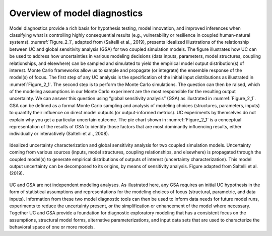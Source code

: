 Overview of model diagnostics
#############################

Model diagnostics provide a rich basis for hypothesis testing, model innovation, and improved inferences when classifying what is controlling highly consequential results (e.g., vulnerability or resilience in coupled human-natural systems). :numref:`Figure_2_1`, adapted from (Saltelli et al., 2019), presents idealized illustrations of the relationship between UC and global sensitivity analysis (GSA) for two coupled simulation models. The figure illustrates how UC can be used to address how uncertainties in various modeling decisions (data inputs, parameters, model structures, coupling relationships, and elsewhere) can be sampled and simulated to yield the empirical model output distribution(s) of interest. Monte Carlo frameworks allow us to sample and propagate (or integrate) the ensemble response of the model(s) of focus. The first step of any UC analysis is the specification of the initial input distributions as illustrated in :numref:`Figure_2_1`. The second step is to perform the Monte Carlo simulations. The question can then be raised, which of the modeling assumptions in our Monte Carlo experiment are the most responsible for the resulting output uncertainty. We can answer this question using “global sensitivity analysis” (GSA) as illustrated in :numref:`Figure_2_1`. GSA can be defined as a formal Monte Carlo sampling and analysis of modeling choices (structures, parameters, inputs) to quantify their influence on direct model outputs (or output-informed metrics). UC experiments by themselves do not explain why you get a particular uncertain outcome. The pie chart shown in :numref:`Figure_2_1` is a conceptual representation of the results of GSA to identify those factors that are most dominantly influencing results, either individually or interactively (Saltelli et al., 2008).

.. _Figure_2_1:
.. figure:: _static/figure2_1_idealized_uc.png
    :alt: Figure 2.1
    :width: 700px
    :align: center

    Idealized uncertainty characterization and global sensitivity analysis for two coupled simulation models. Uncertainty coming from various sources (inputs, model structures, coupling relationships, and elsewhere) is propagated through the coupled model(s) to generate empirical distributions of outputs of interest (uncertainty characterization). This model output uncertainty can be decomposed to its origins, by means of sensitivity analysis. Figure adapted from Saltelli et al. (2019).

UC and GSA are not independent modeling analyses. As illustrated here, any GSA requires an initial UC hypothesis in the form of statistical assumptions and representations for the modeling choices of focus (structural, parametric, and data inputs). Information from these two model diagnostic tools can then be used to inform data needs for future model runs, experiments to reduce the uncertainty present, or the simplification or enhancement of the model where necessary. Together UC and GSA provide a foundation for diagnostic exploratory modeling that has a consistent focus on the assumptions, structural model forms, alternative parameterizations, and input data sets that are used to characterize the behavioral space of one or more models.
